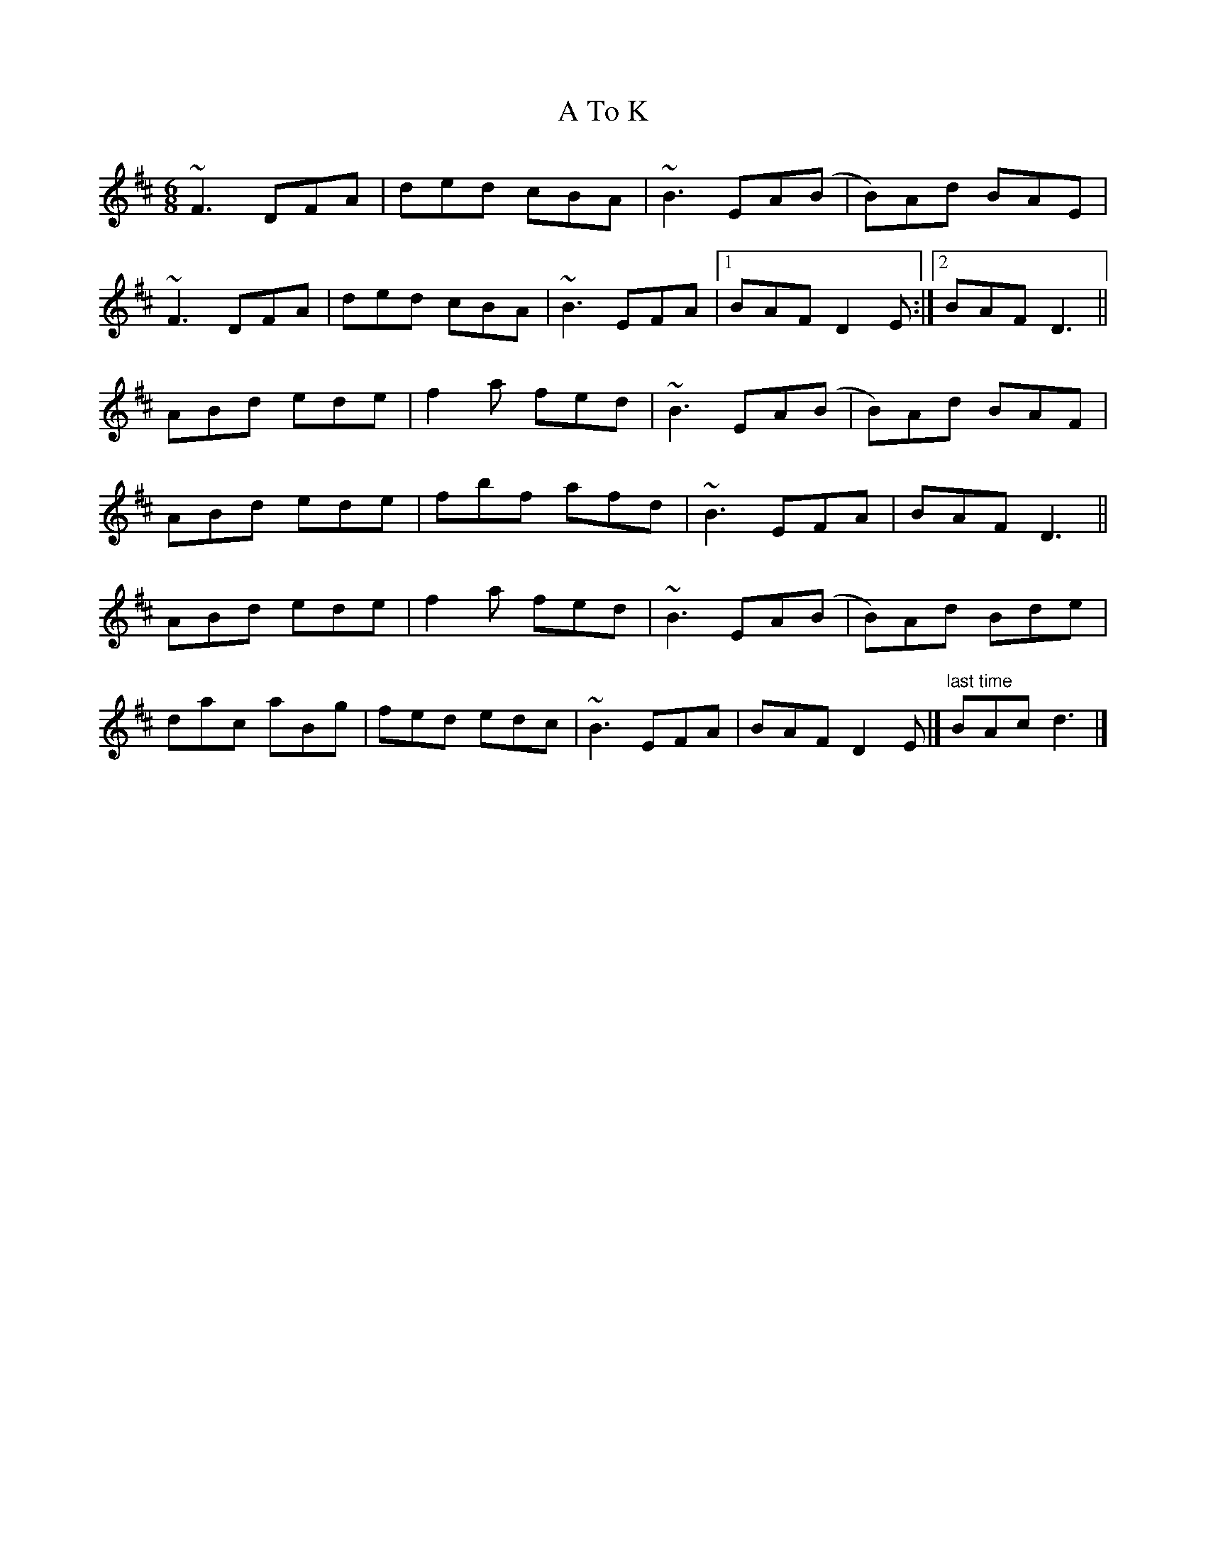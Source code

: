 X: 1
T: A To K
Z: mallette
S: https://thesession.org/tunes/12581#setting21145
R: jig
M: 6/8
L: 1/8
K: Bmin
~F3 DFA|ded cBA|~B3EA(B|B)Ad BAE|
~F3 DFA|ded cBA|~B3EFA|1BAF D2E:|2BAFD3||
ABd ede|f2a fed|~B3EA(B|B)Ad BAF|
ABd ede|fbf afd|~B3EFA|BAFD3||
ABd ede|f2a fed|~B3EA(B|B)Ad Bde|
dac aBg|fed edc|~B3EFA|BAFD2E|]"last time"BAcd3|]
